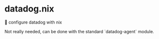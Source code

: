 * datadog.nix
🐶 configure datadog with nix

Not really needed, can be done with the standard `datadog-agent` module.
